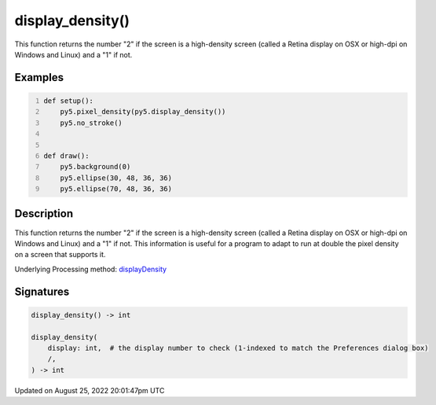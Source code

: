 display_density()
=================

This function returns the number "2" if the screen is a high-density screen (called a Retina display on OSX or high-dpi on Windows and Linux) and a "1" if not.

Examples
--------

.. raw:: html

    <div class="example-table">

.. raw:: html

    <div class="example-row"><div class="example-cell-image">

.. raw:: html

    </div><div class="example-cell-code">

.. code:: python
    :number-lines:

    def setup():
        py5.pixel_density(py5.display_density())
        py5.no_stroke()


    def draw():
        py5.background(0)
        py5.ellipse(30, 48, 36, 36)
        py5.ellipse(70, 48, 36, 36)

.. raw:: html

    </div></div>

.. raw:: html

    </div>

Description
-----------

This function returns the number "2" if the screen is a high-density screen (called a Retina display on OSX or high-dpi on Windows and Linux) and a "1" if not. This information is useful for a program to adapt to run at double the pixel density on a screen that supports it.

Underlying Processing method: `displayDensity <https://processing.org/reference/displayDensity_.html>`_

Signatures
------

.. code:: python

    display_density() -> int

    display_density(
        display: int,  # the display number to check (1-indexed to match the Preferences dialog box)
        /,
    ) -> int
Updated on August 25, 2022 20:01:47pm UTC

